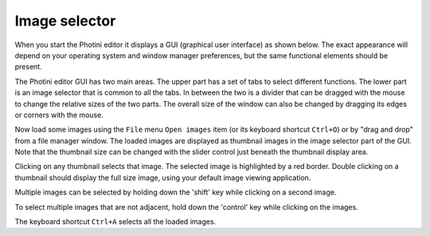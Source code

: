Image selector
==============

When you start the Photini editor it displays a GUI (graphical user interface) as shown below.
The exact appearance will depend on your operating system and window manager preferences, but the same functional elements should be present.

.. image:: ../images/screenshot_01.png

The Photini editor GUI has two main areas.
The upper part has a set of tabs to select different functions.
The lower part is an image selector that is common to all the tabs.
In between the two is a divider that can be dragged with the mouse to change the relative sizes of the two parts.
The overall size of the window can also be changed by dragging its edges or corners with the mouse.

.. image:: ../images/screenshot_02.png

Now load some images using the ``File`` menu ``Open images`` item (or its keyboard shortcut ``Ctrl+O``) or by "drag and drop" from a file manager window.
The loaded images are displayed as thumbnail images in the image selector part of the GUI.
Note that the thumbnail size can be changed with the slider control just beneath the thumbnail display area.

.. image:: ../images/screenshot_03.png

Clicking on any thumbnail selects that image.
The selected image is highlighted by a red border.
Double clicking on a thumbnail should display the full size image, using your default image viewing application.

.. image:: ../images/screenshot_04.png

Multiple images can be selected by holding down the 'shift' key while clicking on a second image.

.. image:: ../images/screenshot_05.png

To select multiple images that are not adjacent, hold down the 'control' key while clicking on the images.

.. image:: ../images/screenshot_06.png

The keyboard shortcut ``Ctrl+A`` selects all the loaded images.